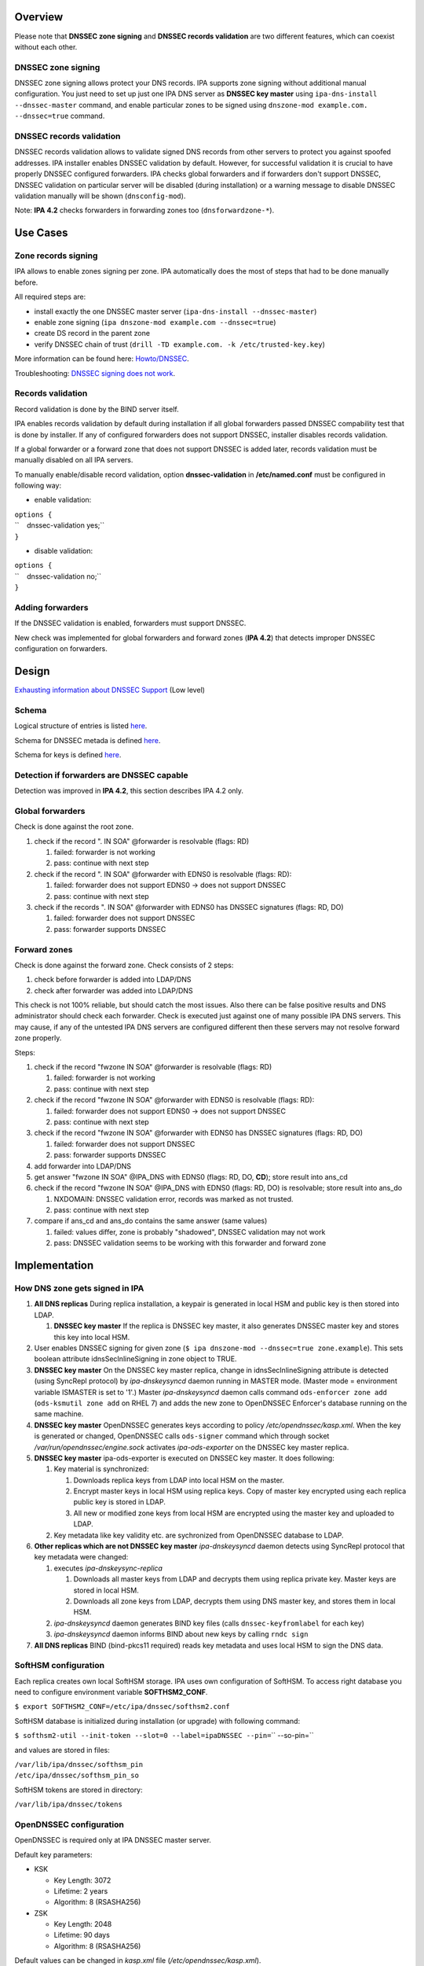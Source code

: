 Overview
--------

Please note that **DNSSEC zone signing** and **DNSSEC records
validation** are two different features, which can coexist without each
other.

.. _dnssec_zone_signing:

DNSSEC zone signing
~~~~~~~~~~~~~~~~~~~

DNSSEC zone signing allows protect your DNS records. IPA supports zone
signing without additional manual configuration. You just need to set up
just one IPA DNS server as **DNSSEC key master** using
``ipa-dns-install --dnssec-master`` command, and enable particular zones
to be signed using ``dnszone-mod example.com. --dnssec=true`` command.

.. _dnssec_records_validation:

DNSSEC records validation
~~~~~~~~~~~~~~~~~~~~~~~~~

DNSSEC records validation allows to validate signed DNS records from
other servers to protect you against spoofed addresses. IPA installer
enables DNSSEC validation by default. However, for successful validation
it is crucial to have properly DNSSEC configured forwarders. IPA checks
global forwarders and if forwarders don't support DNSSEC, DNSSEC
validation on particular server will be disabled (during installation)
or a warning message to disable DNSSEC validation manually will be shown
(``dnsconfig-mod``).

Note: **IPA 4.2** checks forwarders in forwarding zones too
(``dnsforwardzone-*``).

.. _use_cases:

Use Cases
---------

.. _zone_records_signing:

Zone records signing
~~~~~~~~~~~~~~~~~~~~

IPA allows to enable zones signing per zone. IPA automatically does the
most of steps that had to be done manually before.

All required steps are:

-  install exactly the one DNSSEC master server
   (``ipa-dns-install --dnssec-master``)
-  enable zone signing (``ipa dnszone-mod example.com --dnssec=true``)
-  create DS record in the parent zone
-  verify DNSSEC chain of trust
   (``drill -TD example.com. -k /etc/trusted-key.key``)

More information can be found here: `Howto/DNSSEC <Howto/DNSSEC>`__.

Troubleshooting: `DNSSEC signing does not
work <Troubleshooting#DNSSEC_signing_does_not_work>`__.

.. _records_validation:

Records validation
~~~~~~~~~~~~~~~~~~

Record validation is done by the BIND server itself.

IPA enables records validation by default during installation if all
global forwarders passed DNSSEC compability test that is done by
installer. If any of configured forwarders does not support DNSSEC,
installer disables records validation.

If a global forwarder or a forward zone that does not support DNSSEC is
added later, records validation must be manually disabled on all IPA
servers.

To manually enable/disable record validation, option
**dnssec-validation** in **/etc/named.conf** must be configured in
following way:

-  enable validation:

| ``options {``
| ``    dnssec-validation yes;``
| ``}``

-  disable validation:

| ``options {``
| ``    dnssec-validation no;``
| ``}``

.. _adding_forwarders:

Adding forwarders
~~~~~~~~~~~~~~~~~

If the DNSSEC validation is enabled, forwarders must support DNSSEC.

New check was implemented for global forwarders and forward zones (**IPA
4.2**) that detects improper DNSSEC configuration on forwarders.

Design
------

`Exhausting information about DNSSEC
Support <https://fedorahosted.org/bind-dyndb-ldap/wiki/BIND9/Design/DNSSEC/Keys/Shortterm>`__
(Low level)

Schema
~~~~~~

Logical structure of entries is listed
`here <https://fedorahosted.org/bind-dyndb-ldap/wiki/BIND9/Design/DNSSEC/Keys/Shortterm#LDAPschema>`__.

Schema for DNSSEC metada is defined
`here <https://fedorahosted.org/bind-dyndb-ldap/wiki/BIND9/Design/DNSSEC/Keys/Shortterm#DNSSECmetadata>`__.

Schema for keys is defined `here <PKCS11_in_LDAP/Schema>`__.

.. _detection_if_forwarders_are_dnssec_capable:

Detection if forwarders are DNSSEC capable
~~~~~~~~~~~~~~~~~~~~~~~~~~~~~~~~~~~~~~~~~~

Detection was improved in **IPA 4.2**, this section describes IPA 4.2
only.

.. _global_forwarders:

Global forwarders
~~~~~~~~~~~~~~~~~

Check is done against the root zone.

#. check if the record ". IN SOA" @forwarder is resolvable (flags: RD)

   #. failed: forwarder is not working
   #. pass: continue with next step

#. check if the record ". IN SOA" @forwarder with EDNS0 is resolvable
   (flags: RD):

   #. failed: forwarder does not support EDNS0 -> does not support
      DNSSEC
   #. pass: continue with next step

#. check if the records ". IN SOA" @forwarder with EDNS0 has DNSSEC
   signatures (flags: RD, DO)

   #. failed: forwarder does not support DNSSEC
   #. pass: forwarder supports DNSSEC

.. _forward_zones:

Forward zones
~~~~~~~~~~~~~

Check is done against the forward zone. Check consists of 2 steps:

#. check before forwarder is added into LDAP/DNS
#. check after forwarder was added into LDAP/DNS

This check is not 100% reliable, but should catch the most issues. Also
there can be false positive results and DNS administrator should check
each forwarder. Check is executed just against one of many possible IPA
DNS servers. This may cause, if any of the untested IPA DNS servers are
configured different then these servers may not resolve forward zone
properly.

Steps:

#. check if the record "fwzone IN SOA" @forwarder is resolvable (flags:
   RD)

   #. failed: forwarder is not working
   #. pass: continue with next step

#. check if the record "fwzone IN SOA" @forwarder with EDNS0 is
   resolvable (flags: RD):

   #. failed: forwarder does not support EDNS0 -> does not support
      DNSSEC
   #. pass: continue with next step

#. check if the record "fwzone IN SOA" @forwarder with EDNS0 has DNSSEC
   signatures (flags: RD, DO)

   #. failed: forwarder does not support DNSSEC
   #. pass: forwarder supports DNSSEC

#. add forwarder into LDAP/DNS
#. get answer "fwzone IN SOA" @IPA_DNS with EDNS0 (flags: RD, DO,
   **CD**); store result into ans_cd
#. check if the record "fwzone IN SOA" @IPA_DNS with EDNS0 (flags: RD,
   DO) is resolvable; store result into ans_do

   #. NXDOMAIN: DNSSEC validation error, records was marked as not
      trusted.
   #. pass: continue with next step

#. compare if ans_cd and ans_do contains the same answer (same values)

   #. failed: values differ, zone is probably "shadowed", DNSSEC
      validation may not work
   #. pass: DNSSEC validation seems to be working with this forwarder
      and forward zone

Implementation
--------------

.. _how_dns_zone_gets_signed_in_ipa:

How DNS zone gets signed in IPA
~~~~~~~~~~~~~~~~~~~~~~~~~~~~~~~

#. **All DNS replicas** During replica installation, a keypair is
   generated in local HSM and public key is then stored into LDAP.

   #. **DNSSEC key master** If the replica is DNSSEC key master, it also
      generates DNSSEC master key and stores this key into local HSM.

#. User enables DNSSEC signing for given zone
   (``$ ipa dnszone-mod --dnssec=true zone.example``). This sets boolean
   attribute idnsSecInlineSigning in zone object to TRUE.
#. **DNSSEC key master** On the DNSSEC key master replica, change in
   idnsSecInlineSigning attribute is detected (using SyncRepl protocol)
   by *ipa-dnskeysyncd* daemon running in MASTER mode. (Master mode =
   environment variable ISMASTER is set to '1'.) Master
   *ipa-dnskeysyncd* daemon calls command ``ods-enforcer zone add``
   (``ods-ksmutil zone add`` on RHEL 7) and adds the new zone to
   OpenDNSSEC Enforcer's database running on the same machine.
#. **DNSSEC key master** OpenDNSSEC generates keys according to policy
   */etc/opendnssec/kasp.xml*. When the key is generated or changed,
   OpenDNSSEC calls ``ods-signer`` command which through socket
   */var/run/opendnssec/engine.sock* activates *ipa-ods-exporter* on the
   DNSSEC key master replica.
#. **DNSSEC key master** ipa-ods-exporter is executed on DNSSEC key
   master. It does following:

   #. Key material is synchronized:

      #. Downloads replica keys from LDAP into local HSM on the master.
      #. Encrypt master keys in local HSM using replica keys. Copy of
         master key encrypted using each replica public key is stored in
         LDAP.
      #. All new or modified zone keys from local HSM are encrypted
         using the master key and uploaded to LDAP.

   #. Key metadata like key validity etc. are sychronized from
      OpenDNSSEC database to LDAP.

#. **Other replicas which are not DNSSEC key master** *ipa-dnskeysyncd*
   daemon detects using SyncRepl protocol that key metadata were
   changed:

   #. executes *ipa-dnskeysync-replica*

      #. Downloads all master keys from LDAP and decrypts them using
         replica private key. Master keys are stored in local HSM.
      #. Downloads all zone keys from LDAP, decrypts them using DNS
         master key, and stores them in local HSM.

   #. *ipa-dnskeysyncd* daemon generates BIND key files (calls
      ``dnssec-keyfromlabel`` for each key)
   #. *ipa-dnskeysyncd* daemon informs BIND about new keys by calling
      ``rndc sign``

#. **All DNS replicas** BIND (bind-pkcs11 required) reads key metadata
   and uses local HSM to sign the DNS data.

.. _softhsm_configuration:

SoftHSM configuration
~~~~~~~~~~~~~~~~~~~~~

Each replica creates own local SoftHSM storage. IPA uses own
configuration of SoftHSM. To access right database you need to configure
environment variable **SOFTHSM2_CONF**.

``$ export SOFTHSM2_CONF=/etc/ipa/dnssec/softhsm2.conf``

SoftHSM database is initialized during installation (or upgrade) with
following command:

| ``$ softhsm2-util --init-token --slot=0 --label=ipaDNSSEC --pin=``\ `` --so-pin=``

and values are stored in files:

| ``/var/lib/ipa/dnssec/softhsm_pin``
| ``/etc/ipa/dnssec/softhsm_pin_so``

SoftHSM tokens are stored in directory:

``/var/lib/ipa/dnssec/tokens``

.. _opendnssec_configuration:

OpenDNSSEC configuration
~~~~~~~~~~~~~~~~~~~~~~~~

OpenDNSSEC is required only at IPA DNSSEC master server.

Default key parameters:

-  KSK

   -  Key Length: 3072
   -  Lifetime: 2 years
   -  Algorithm: 8 (RSASHA256)

-  ZSK

   -  Key Length: 2048
   -  Lifetime: 90 days
   -  Algorithm: 8 (RSASHA256)

Default values can be changed in *kasp.xml* file
(*/etc/opendnssec/kasp.xml*).

.. _directory_permissions:

Directory permissions
~~~~~~~~~~~~~~~~~~~~~

DNSSEC related files has to be accessible for several daemons, under
**ods** (openddnssec) and **named** user. Following list shows required
file modes, owner and group per directory/file:

| ``drwxr-x---.  ods named    /var/lib/ipa/dnssec``
| ``-rwxrwx---.  ods named    /var/lib/ipa/dnssec/softhsm_pin``
| ``drwxrws---.  ods named    /var/lib/ipa/dnssec/tokens``
| ``drwxrws---.  ods named    /var/lib/ipa/dnssec/tokens/*``
| ``-rwxrwx---.  ods named    /var/lib/ipa/dnssec/tokens/``\ ``/*``
| ``-rw-rw----.  root ods     /etc/opendnssec/*``
| ``-rw-rw----.  ods ods      /var/opendnssec/kasp.db``
| ``drwxrwx---.  ods ods      /var/opendnssec/signconf``
| ``drwxrwx---.  ods ods      /var/opendnssec/signed``
| ``drwxrwx---.  ods ods      /var/opendnssec/tmp``

**Note:** Tokens created during installation (upgrade) has root:root
owner group. Is required to modify all files and subdirs in token's
directory to proper mode, owner and group.

.. _ldap_default_pkcs11_values:

LDAP default PKCS#11 values
~~~~~~~~~~~~~~~~~~~~~~~~~~~

-  IPA PKCS#11 schema: `V4/PKCS11 in
   LDAP/Schema <V4/PKCS11_in_LDAP/Schema>`__

If any LDAP attribute is not present in entry, then a particular default
value is used.

.. _dnssec_master_key:

DNSSEC Master Key
^^^^^^^^^^^^^^^^^

===================== ==================== =============
PKCS#11 attribute     LDAP attribute       default value
===================== ==================== =============
CKA_COPYABLE          ipk11Copyable        true
CKA_DECRYPT           ipk11Decrypt         false
CKA_DERIVE            ipk11Derive          false
CKA_ENCRYPT           ipk11Encrypt         false
CKA_EXTRACTABLE       ipk11Extractable     true
CKA_MODIFIABLE        ipk11Modifiable      true
CKA_PRIVATE           ipk11Private         true
CKA_SENSITIVE         ipk11Sensitive       true
CKA_SIGN              ipk11Sign            false
CKA_UNWRAP            ipk11Unwrap          true
CKA_VERIFY            ipk11Verify          false
CKA_WRAP              ipk11Wrap            true
CKA_WRAP_WITH_TRUSTED ipk11WrapWithTrusted false
===================== ==================== =============

.. _replica_private_key:

Replica Private Key
^^^^^^^^^^^^^^^^^^^

======================= ======================= =============
PKCS#11 attribute       LDAP attribute          default value
======================= ======================= =============
CKA_ALWAYS_AUTHENTICATE ipk11AlwaysAuthenticate false
CKA_COPYABLE            ipk11Copyable           true
CKA_DECRYPT             ipk11Decrypt            false
CKA_DERIVE              ipk11Derive             false
CKA_EXTRACTABLE         ipk11Extractable        false
CKA_MODIFIABLE          ipk11Modifiable         true
CKA_PRIVATE             ipk11Private            true
CKA_SENSITIVE           ipk11Sensitive          true
CKA_SIGN_RECOVER        ipk11Sign               false
cka_sign_recover        ipk11SignRecover        false
CKA_UNWRAP              ipk11Unwrap             true
CKA_WRAP_WITH_TRUSTED   ipk11WrapWithTrusted    false
======================= ======================= =============

.. _replica_public_key:

Replica Public Key
^^^^^^^^^^^^^^^^^^

================== ================== =============
PKCS#11 attribute  LDAP attribute     default value
================== ================== =============
CKA_COPYABLE       ipk11Copyable      true
CKA_DERIVE         ipk11Derive        false
CKA_ENCRYPT        ipk11Encrypt       false
CKA_MODIFIABLE     ipk11Modifiable    true
CKA_PRIVATE        ipk11Private       true
CKA_TRUSTED        ipk11Trusted       false
CKA_VERIFY         ipk11Verify        false
CKA_VERIFY_RECOVER ipk11VerifyRecover false
CKA_WRAP           ipk11Wrap          true
================== ================== =============

.. _dnssec_master_key_attributes:

DNSSEC Master Key Attributes
~~~~~~~~~~~~~~~~~~~~~~~~~~~~

Master key is generated only by IPA DNSSEC Master server, with following
values (default values are not listed):

-  CK_MECHANISM: CKM_AES_KEY_GEN
-  CKA_LABEL: "dnssec-master"
-  CKA_ID: 16B pseudo-random value (unique per secret key)
-  CKA_VALUE_LEN: 16 (keylength)
-  CKA_TOKEN: true
-  CKA_WRAP: true
-  CKA_UNWRAP: true

.. _disabling_old_master_key:

Disabling Old Master Key
^^^^^^^^^^^^^^^^^^^^^^^^

If new master key is generated, the old key must be disable by setting
attribute **CKA_WRAP** to **false**.

.. _replica_keys_attributes:

Replica Keys Attributes
~~~~~~~~~~~~~~~~~~~~~~~

Each replica generates own replica key pair during install (upgrade)
with following values (attributes with default values are not listed):

-  **Both (Private and Public Key):**

   -  CK_MECHANISM: CKM_RSA_PKCS_KEY_PAIR_GEN
   -  CKA_LABEL: a canonicalized absolute replica domain name
   -  CKA_ID: 16B pseudo-random value (same for value for private and
      public key), this value is unique per a key pair
   -  CKA_TOKEN: true

-  **Private Key:**

   -  CKA_UNWRAP: true
   -  CKA_SENSITIVE: true
   -  CKA_EXTRACTABLE: false

-  **Public Key:**

   -  CKA_PUBLIC_EXPONENT: 65537 (RFC 6376 section 3.3.1)
   -  CKA_MODULUS_BITS: 2048
   -  CKA_VERIFY: false
   -  CKA_VERIFY_RECOVER: false
   -  CKA_WRAP: true

Public replica key is also stored in LDAP database:

| ``dn: ipk11UniqueId=``\ ``,cn=keys,cn=sec,cn=dns,dc=example,dc=com``
| ``objectclass: ipk11Object``
| ``objectclass: ipk11PublicKey``
| ``objectclass: ipaPublicKeyObject``
| ``objectclass: top``
| ``ipk11UniqueId: ``
| ``ipk11Label: ``
| ``ipaPublicKey: <public key in SubjectPublicKeyInfo (RFC 5280) form>``
| ``ipk11Id': ``\ ``,``
| ``ipk11Wrap: true``
| ``ipk11Verify: false``
| ``ipk11VerifyRecover: false``

.. _disabling_old_replica_keys:

Disabling old replica keys
^^^^^^^^^^^^^^^^^^^^^^^^^^

If a new key is generated, old public keys must be disabled. This is
achieved by setting **CKA_WRAP (ipk11Wrap)** attribute to **false** in
both LDAP and local SoftHSM database.

Private keys should stay unchanged, to allow unwrap already wrapped keys
in LDAP.

Dependencies
~~~~~~~~~~~~

-  Softhsm > 2
-  opendnssec

.. _backup_and_restore:

Backup and Restore
~~~~~~~~~~~~~~~~~~

Following directories/files must be backed up:

-  IPA DNSSEC directory (*/var/lib/ipa/dnssec*)

   -  directory containing tokens (*tokens/*)
   -  file containing softhsm user pin (*softhsm_pin*)

-  system configuration of ipa-dnskeysyncd daemon
   (*/etc/sysconfig/ipa-dnskeysyncd*)
-  system configuration of ipa-ods-exporter
   (*/etc/sysconfig/ipa-ods-exporter*)
-  system configuration of OpenDNSSEC (*/etc/sysconfig/ods*)
-  security officer PIN (*/etc/ipa/dnssec/softhsm_pin_so*)
-  OpenDNSSEC configuration file (*/etc/opendnssec/conf.xml*)
-  OpendDNSSEC KASP database configuration file
   (*/etc/opendnssec/kasp.xml*)
-  KASP database (*/var/opendnssec/kasp.db*)
-  zone list file (*/etc/opendnssec/zonelist.xml*)
-  softhsm configuration file (*/etc/ipa/dnssec/softhsm2.conf*)
-  ipa-ods-exporter keytab (*/etc/ipa/dnssec/ipa-ods-exporter.keytab*)
-  ipa-dnskeysyncd keytab (*/etc/ipa/dnssec/ipa-dnskeysyncd.keytab*)

.. _feature_management:

Feature Management
------------------

UI
~~

N/A

CLI
~~~

Enabling DNSSEC signing:

-  ``ipa dnszone-add --dnssec=true``
-  ``ipa dnszone-mod --dnssec=true``

Disabling DNSSEC signing:

-  ``ipa dnszone-mod --dnssec=false``

Installers
~~~~~~~~~~

Install DNSSEC master:

-  ``ipa-dns-install --dnssec-master``

Disable DNSSEC master (**IPA 4.2**):

-  ``ipa-dns-install --disable-dnssec-master``

Reenable DNSSEC master (**IPA 4.2**):

-  ``ipa-dns-install --dnssec-master --kasp-db=<path to kasp.db file from disabled master>``

Configuration
~~~~~~~~~~~~~

N/A

Upgrade
-------

Required enabling/configuring ipa-dnskeysyncd service instance on each
DNS replica

.. _how_to_test:

How to test
-----------

Follow instructions in this `howto <Howto/DNSSEC>`__, to test DNSSEC:

-  install DNSSEC master
-  enable signing per zone
-  create root zone, create zone and verify chain of trust

.. _test_plan:

Test Plan
---------

Prerequisites
~~~~~~~~~~~~~

QE is going to need DNS servers which has option "dnssec-enable yes;" in
named.conf. This option has to be enabled on the whole chain of
forwarders used by testing machines.

Tests
~~~~~

Integration `DNSSEC
test <https://git.fedorahosted.org/cgit/freeipa.git/tree/ipatests/test_integration/test_dnssec.py>`__
covers:

-  Test if synchronization of keys works between replicas

   -  Master server is DNSSEC key master
   -  New replica is DNSSEC key master

-  Test if zones in IPA are signed on all replicas:

   -  Zone created on master (with --dnssec=true)
   -  Zone created on replica (with --dnssec=true)
   -  Disable zone signing & re-enable DNSSEC signing for zone on master
   -  Disable zone signing & re-enable DNSSEC signing for zone on
      replica

-  Test DNSSEC chain of trust

   -  Create root zone (with --dnssec=true) and test if it is signed
   -  Create example.zone. (with --dnssec=true) and test if it is
      signed.
   -  Export DS record of example.zone. to IPA's root zone
   -  test if DNSSEC chain of signatures is trusted (using ``drill``
      command)

-  Test migration DNSSEC master

.. _rfe_author:

RFE Author
----------

Martin Basti <mbasti@redhat.com>

Petr Spacek <pspacek@redhat.com>
